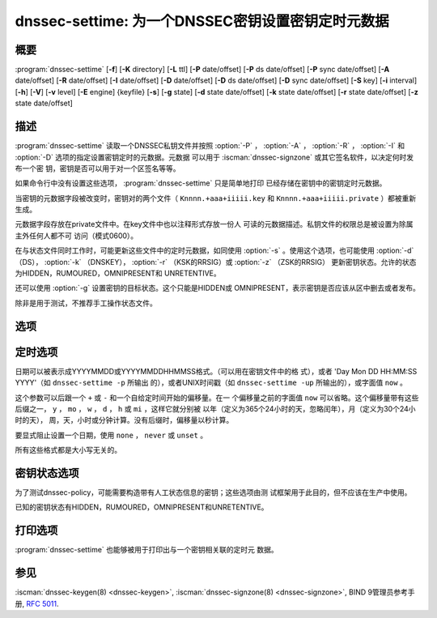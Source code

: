 .. Copyright (C) Internet Systems Consortium, Inc. ("ISC")
..
.. SPDX-License-Identifier: MPL-2.0
..
.. This Source Code Form is subject to the terms of the Mozilla Public
.. License, v. 2.0.  If a copy of the MPL was not distributed with this
.. file, you can obtain one at https://mozilla.org/MPL/2.0/.
..
.. See the COPYRIGHT file distributed with this work for additional
.. information regarding copyright ownership.

.. highlight: console

.. iscman:: dnssec-settime
.. program:: dnssec-settime
.. _man_dnssec-settime:

dnssec-settime: 为一个DNSSEC密钥设置密钥定时元数据
------------------------------------------------------------

概要
~~~~~~~~

:program:`dnssec-settime` [**-f**] [**-K** directory] [**-L** ttl] [**-P** date/offset] [**-P** ds date/offset] [**-P** sync date/offset] [**-A** date/offset] [**-R** date/offset] [**-I** date/offset] [**-D** date/offset] [**-D** ds date/offset] [**-D** sync date/offset] [**-S** key] [**-i** interval] [**-h**] [**-V**] [**-v** level] [**-E** engine] {keyfile} [**-s**] [**-g** state] [**-d** state date/offset] [**-k** state date/offset] [**-r** state date/offset] [**-z** state date/offset]

描述
~~~~~~~~~~~

:program:`dnssec-settime` 读取一个DNSSEC私钥文件并按照 :option:`-P` ， :option:`-A` ，
:option:`-R` ， :option:`-I` 和 :option:`-D` 选项的指定设置密钥定时的元数据。元数据
可以用于 :iscman:`dnssec-signzone` 或其它签名软件，以决定何时发布一个密
钥，密钥是否可以用于对一个区签名等等。

如果命令行中没有设置这些选项， :program:`dnssec-settime` 只是简单地打印
已经存储在密钥中的密钥定时元数据。

当密钥的元数据字段被改变时，密钥对的两个文件（
``Knnnn.+aaa+iiiii.key`` 和
``Knnnn.+aaa+iiiii.private`` ）都被重新生成。

元数据字段存放在private文件中。在key文件中也以注释形式存放一份人
可读的元数据描述。私钥文件的权限总是被设置为除属主外任何人都不可
访问（模式0600）。

在与状态文件同时工作时，可能更新这些文件中的定时元数据，如同使用
:option:`-s` 。使用这个选项，也可能使用 :option:`-d` （DS），
:option:`-k` （DNSKEY）， :option:`-r` （KSK的RRSIG）或 :option:`-z` （ZSK的RRSIG）
更新密钥状态。允许的状态为HIDDEN，RUMOURED，OMNIPRESENT和
UNRETENTIVE。

还可以使用 :option:`-g` 设置密钥的目标状态。这个只能是HIDDEN或
OMNIPRESENT，表示密钥是否应该从区中删去或者发布。

除非是用于测试，不推荐手工操作状态文件。

选项
~~~~~~~

.. option:: -f

   本选项强制更新一个不带元数据字段的旧格式的密钥。如果没有这个选项，
   :program:`dnssec-settime` 在试图更新一个旧密钥时将会失败。有这个选项
   时，会以新格式重新生成密钥，但是会保留原始的密钥数据。密钥
   的创建日期会被设置为当前时间。如果未指定其它值，密钥的发布日
   期和激活日期也将被设置为当前时间。

.. option:: -K directory

   本选项设置存放密钥文件的目录。

.. option:: -L ttl

   本选项设置本密钥在被转换进一个DNSKEY资源记录中时的缺省TTL值。当这
   个密钥被导入到一个区，这就被用作密钥的TTL，除非区中已经有一个
   DNSKEY资源记录集，在后者的情况下，已经存在的TTL将会优先。如果
   未设置这个值并且不存在DNSKEY资源记录集，TTL缺省将是SOA TTL。
   将缺省的TTL设置为 ``0`` 或者 ``none`` 从密钥中删除它。

.. option:: -h

   本选项输出用法消息并退出。

.. option:: -V

   本选项打印版本信息。

.. option:: -v level

   本选项设置调试级别。

.. option:: -E engine

   如果适用，本选项指定要使用的加密硬件。

   当BIND带有OpenSSL构建时，这需要设置成OpenSSL引擎标识符，它驱动加密加
   速器或者硬件服务模块（通常 ``pkcs11`` ）。

定时选项
~~~~~~~~~~~~~~

日期可以被表示成YYYYMMDD或YYYYMMDDHHMMSS格式。（可以用在密钥文件中的格
式），或者 'Day Mon DD HH:MM:SS YYYY'（如 ``dnssec-settime -p`` 所输出
的），或者UNIX时间戳（如 ``dnssec-settime -up`` 所输出的），或字面值
``now`` 。

这个参数可以后跟一个 ``+`` 或 ``-`` 和一个自给定时间开始的偏移量。在一
个偏移量之前的字面值 ``now`` 可以省略。这个偏移量带有这些后缀之一，
``y`` ， ``mo`` ， ``w`` ， ``d`` ， ``h`` 或 ``mi`` ，这样它就分别被
以年（定义为365个24小时的天，忽略闰年），月（定义为30个24小时的天），
周，天，小时或分钟计算。没有后缀时，偏移量以秒计算。

要显式阻止设置一个日期，使用 ``none`` ， ``never`` 或 ``unset`` 。

所有这些格式都是大小写无关的。

.. option:: -P date/offset

   本选项设置一个密钥被发布到区的日期。在此日期之后，密钥将会被包含到
   区中，但不会用于对其签名。

   .. program:: dnssec-settime -P
   .. option:: ds date/offset

      本选项设置在父区中看到与此密钥相匹配的DS记录的日期。

   .. option:: sync date/offset

      本选项设置匹配这个密钥的CDS和CDNSKEY记录被发布到区的日期。

.. program:: dnssec-settime

.. option:: -A date/offset

   本选项设置密钥被激活的日期。在此日期之后，密钥将会被包含到区中并用
   于对其签名。

.. option:: -R date/offset

   本选项设置密钥被撤销的日期。在此日期之后，密钥将被标志为被撤销。它
   将会被包含到区中并用于对其签名。

.. option:: -I date/offset

   本选项设置密钥退出的日期。在此日期之后，密钥仍然被包含在区中，但
   它不再被用于签名。

.. option:: -D date/offset

   本选项设置密钥被删除的日期。在此日期之后，密钥将不再被包含在区中。
   （然而，它可能仍然保留在密钥仓库中。）

   .. program:: dnssec-settime -D
   .. option:: ds date/offset

      本选项设置从父区中删除与此密钥相匹配的DS记录的日期。

   .. option:: sync date/offset

      本选项设置匹配这个密钥的CDS和CDNSKEY记录被删除的日期。

.. program:: dnssec-settime

.. option:: -S predecessor key

   本选项选择一个密钥，被修改的密钥是其明确的后继。前驱密钥的名字，算
   法，大小，和类型必须与被修改密钥的精确匹配。后继密钥的激活日
   期将被设置为前驱密钥的失效日期。其发布日期被设置为激活日期减
   去发布前间隔，后者缺省是30天。

.. option:: -i interval

   本选项为一个密钥设置发布前间隔。如果设置，则发布日期与激活日期之间
   必须至少间隔这么多的日期。如果指定了激活日期而没有指定发布日
   期，则发布日期缺省为激活日期之前这么多时间；相反地，如果指定
   了发布日期但没有指定激活日期，则激活日期将被设置为在发布日期
   之后这么多时间。

   正在被创建的密钥是另一个密钥的明确后继，则缺省的发布前间隔是
   30天；否则就是零。

   与日期偏移量相伴，如果参数后面有后缀 ``y`` ， ``mo`` ， ``w`` ，
   ``d`` ， ``h`` ，或 ``mi`` 中的一个，则间隔的单位分别为年，月，周，
   天，小时，分钟。没有后缀时，间隔的单位为秒。

密钥状态选项
~~~~~~~~~~~~~~~~~

为了测试dnssec-policy，可能需要构造带有人工状态信息的密钥；这些选项由测
试框架用于此目的，但不应该在生产中使用。

已知的密钥状态有HIDDEN，RUMOURED，OMNIPRESENT和UNRETENTIVE。

.. option:: -s

   本选项指示当设置密钥计时数据时，也更新状态文件。

.. option:: -g state

   本选项设置这个密钥的目标状态。必须是HIDDEN或OMNIPRESENT。

.. option:: -d state date/offset

   本选项设置这个密钥的DS状态为指定的日期，或从当前日期的偏移量。

.. option:: -k state date/offset

   本选项设置这个密钥的DNSKEY状态为指定的日期，或从当前日期的偏移量。

.. option:: -r state date/offset

   本选项设置这个密钥的RRSIG（KSK）状态为指定的日期，或从当前日期的偏移
   量。

.. option:: -z state date/offset

   本选项设置这个密钥的RRSIG（ZSK）状态为指定的日期，或从当前日期的偏移
   量。

打印选项
~~~~~~~~~~~~~~~~

:program:`dnssec-settime` 也能够被用于打印出与一个密钥相关联的定时元
数据。

.. option:: -u

   本选项指示应以UNIX纪元格式打印时间。

.. option:: -p C/P/Pds/Psync/A/R/I/D/Dds/Dsync/all

   本选项打印一个指定的元数据值或元数据值的集合。 :option:`-p` 选项可以跟随
   一个或多个下列字符或字符串，以表示要打印哪一个或哪几个值：
   ``C`` 表示创建日期， ``P`` 表示发布日期， ``Pds`` 表示DS发布
   日期， ``Psync`` 表示CDS和CDNSKEY发布日期， ``A`` 表示激活日期，
   ``R`` 表示撤销日期， ``I`` 表示失效日期， ``D`` 表示删除日期，
   ``Dds`` 表示DS删除日期和 ``Dsync`` 表示CDS和CDNSKEY删除日期，
   使用 ``all`` 打印所有的元数据。

参见
~~~~~~~~

:iscman:`dnssec-keygen(8) <dnssec-keygen>`, :iscman:`dnssec-signzone(8) <dnssec-signzone>`, BIND 9管理员参考手册,
:rfc:`5011`.

